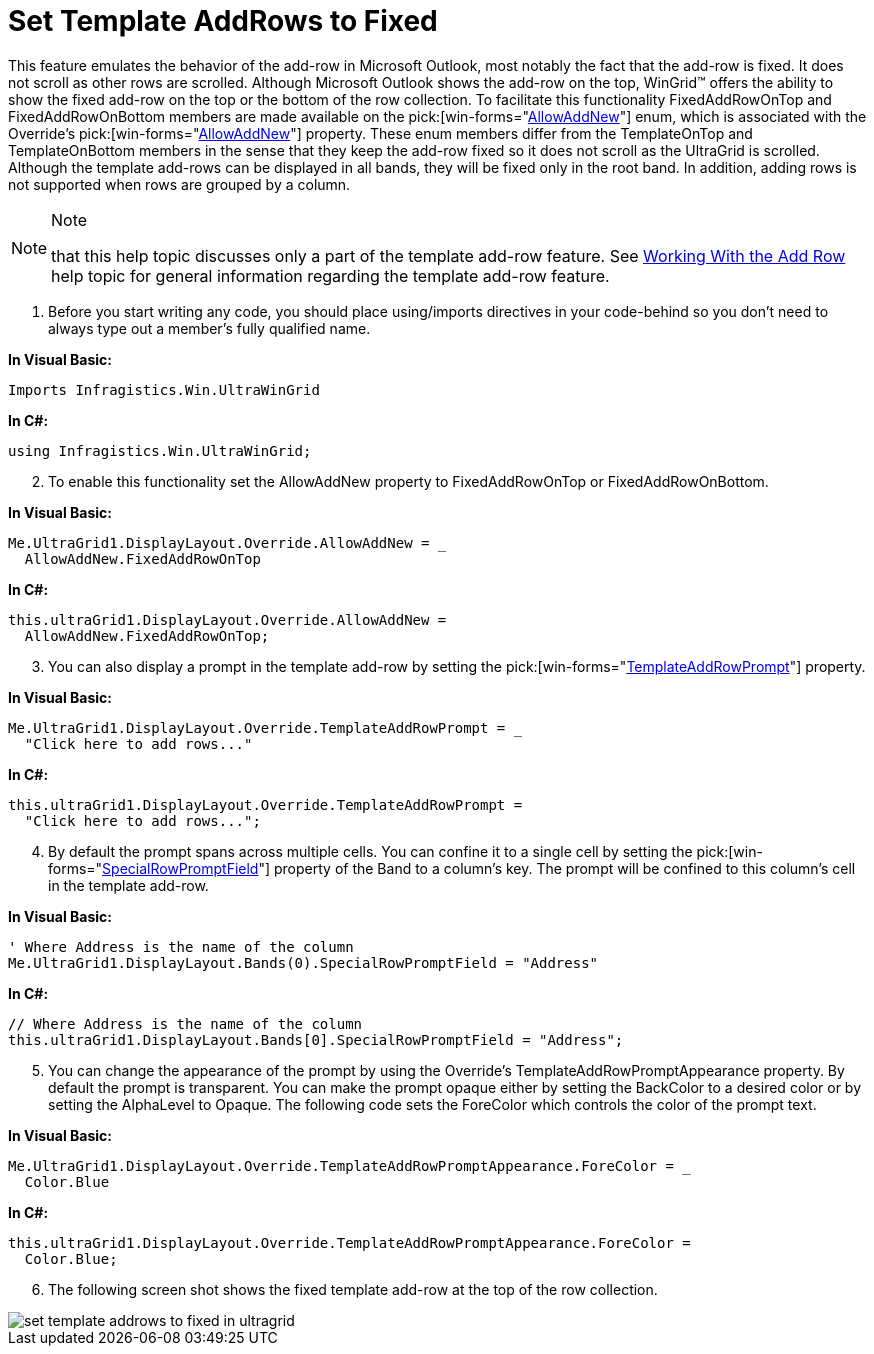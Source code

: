 ﻿////

|metadata|
{
    "name": "wingrid-set-template-addrows-to-fixed",
    "controlName": ["WinGrid"],
    "tags": ["Grids","How Do I"],
    "guid": "{0DE549B2-C8B4-444B-9E6E-43CF360D86F6}",  
    "buildFlags": [],
    "createdOn": "2005-11-07T00:00:00Z"
}
|metadata|
////

= Set Template AddRows to Fixed

This feature emulates the behavior of the add-row in Microsoft Outlook, most notably the fact that the add-row is fixed. It does not scroll as other rows are scrolled. Although Microsoft Outlook shows the add-row on the top, WinGrid™ offers the ability to show the fixed add-row on the top or the bottom of the row collection. To facilitate this functionality FixedAddRowOnTop and FixedAddRowOnBottom members are made available on the  pick:[win-forms="link:{ApiPlatform}win.ultrawingrid{ApiVersion}~infragistics.win.ultrawingrid.allowaddnew.html[AllowAddNew]"]  enum, which is associated with the Override's  pick:[win-forms="link:{ApiPlatform}win.ultrawingrid{ApiVersion}~infragistics.win.ultrawingrid.ultragridoverride~allowaddnew.html[AllowAddNew]"]  property. These enum members differ from the TemplateOnTop and TemplateOnBottom members in the sense that they keep the add-row fixed so it does not scroll as the UltraGrid is scrolled. Although the template add-rows can be displayed in all bands, they will be fixed only in the root band. In addition, adding rows is not supported when rows are grouped by a column.

.Note
[NOTE]
====
that this help topic discusses only a part of the template add-row feature. See link:wingrid-using-addrow-feature.html[Working With the Add Row] help topic for general information regarding the template add-row feature.
====

[start=1]
. Before you start writing any code, you should place using/imports directives in your code-behind so you don't need to always type out a member's fully qualified name.

*In Visual Basic:*

----
Imports Infragistics.Win.UltraWinGrid
----

*In C#:*

----
using Infragistics.Win.UltraWinGrid;
----

[start=2]
. To enable this functionality set the AllowAddNew property to FixedAddRowOnTop or FixedAddRowOnBottom.

*In Visual Basic:*

----
Me.UltraGrid1.DisplayLayout.Override.AllowAddNew = _
  AllowAddNew.FixedAddRowOnTop
----

*In C#:*

----
this.ultraGrid1.DisplayLayout.Override.AllowAddNew = 
  AllowAddNew.FixedAddRowOnTop;
----

[start=3]
. You can also display a prompt in the template add-row by setting the  pick:[win-forms="link:{ApiPlatform}win.ultrawingrid{ApiVersion}~infragistics.win.ultrawingrid.ultragridoverride~templateaddrowprompt.html[TemplateAddRowPrompt]"]  property.

*In Visual Basic:*

----
Me.UltraGrid1.DisplayLayout.Override.TemplateAddRowPrompt = _
  "Click here to add rows..."
----

*In C#:*

----
this.ultraGrid1.DisplayLayout.Override.TemplateAddRowPrompt = 
  "Click here to add rows...";
----

[start=4]
. By default the prompt spans across multiple cells. You can confine it to a single cell by setting the  pick:[win-forms="link:{ApiPlatform}win.ultrawingrid{ApiVersion}~infragistics.win.ultrawingrid.ultragridband~specialrowpromptfield.html[SpecialRowPromptField]"]  property of the Band to a column's key. The prompt will be confined to this column's cell in the template add-row.

*In Visual Basic:*

----
' Where Address is the name of the column
Me.UltraGrid1.DisplayLayout.Bands(0).SpecialRowPromptField = "Address"
----

*In C#:*

----
// Where Address is the name of the column
this.ultraGrid1.DisplayLayout.Bands[0].SpecialRowPromptField = "Address";
----

[start=5]
. You can change the appearance of the prompt by using the Override's TemplateAddRowPromptAppearance property. By default the prompt is transparent. You can make the prompt opaque either by setting the BackColor to a desired color or by setting the AlphaLevel to Opaque. The following code sets the ForeColor which controls the color of the prompt text.

*In Visual Basic:*

----
Me.UltraGrid1.DisplayLayout.Override.TemplateAddRowPromptAppearance.ForeColor = _
  Color.Blue
----

*In C#:*

----
this.ultraGrid1.DisplayLayout.Override.TemplateAddRowPromptAppearance.ForeColor = 
  Color.Blue;
----

[start=6]
. The following screen shot shows the fixed template add-row at the top of the row collection.

image::Images/WinGrid_Set_Template_AddRows_to_Fixed_01.png[set template addrows to fixed in ultragrid]